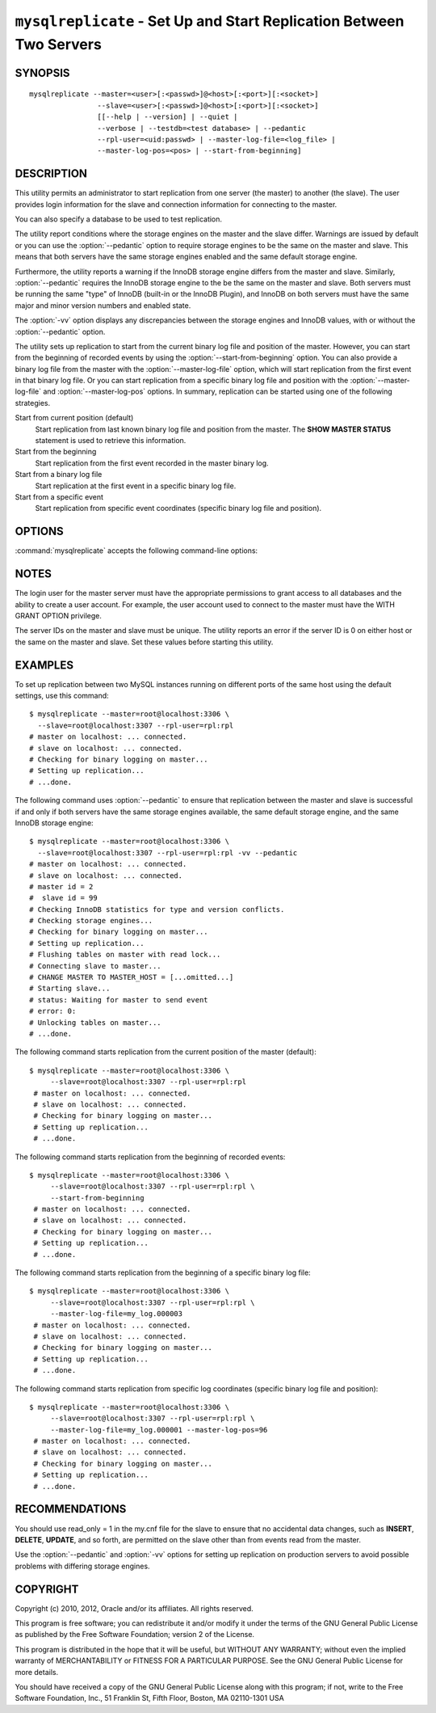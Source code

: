 .. _`mysqlreplicate`:

#####################################################################
``mysqlreplicate`` - Set Up and Start Replication Between Two Servers
#####################################################################

SYNOPSIS
--------

::

 mysqlreplicate --master=<user>[:<passwd>]@<host>[:<port>][:<socket>]
                 --slave=<user>[:<passwd>]@<host>[:<port>][:<socket>]
                 [[--help | --version] | --quiet |
                 --verbose | --testdb=<test database> | --pedantic
                 --rpl-user=<uid:passwd> | --master-log-file=<log_file> |
                 --master-log-pos=<pos> | --start-from-beginning]

DESCRIPTION
-----------

This utility permits an administrator to start replication from one server
(the master) to another (the slave).
The user provides login information for the slave and
connection information for connecting to the master.

You can also specify a database to be used to test replication.

The utility report conditions where the storage engines on the master and
the slave differ. Warnings are issued by default or you can use the
:option:`--pedantic` option to require storage engines to be the same on the
master and slave. This means that both servers have the same storage engines
enabled and the same default storage engine.

Furthermore, the utility reports a warning if the InnoDB storage engine
differs from the master and slave. Similarly, :option:`--pedantic` requires
the InnoDB storage engine to the be the same on the master and slave.
Both servers must be running the same "type" of InnoDB (built-in or the InnoDB
Plugin), and InnoDB on both servers must have the same major and minor version
numbers and enabled state.
  
The :option:`-vv` option displays any discrepancies between the storage
engines and InnoDB values, with or without the :option:`--pedantic` option.

The utility sets up replication to start from the current binary log file
and position of the master. However, you can start from
the beginning of recorded events by using the :option:`--start-from-beginning`
option. You can also provide a binary log file from the master with the
:option:`--master-log-file` option, which will start replication from the first
event in that binary log file. Or you can start replication from a specific
binary log file and position with the :option:`--master-log-file` and
:option:`--master-log-pos` options. In summary, replication can be started
using one of the following strategies.

Start from current position (default)
  Start replication from last known binary log file and position from the
  master. The **SHOW MASTER STATUS** statement is used to retrieve this
  information.

Start from the beginning
  Start replication from the first event recorded in the master binary log.
  
Start from a binary log file
  Start replication at the first event in a specific binary log file.
  
Start from a specific event
  Start replication from specific event coordinates (specific binary log file
  and position).

OPTIONS
-------

:command:`mysqlreplicate` accepts the following command-line options:

.. option:: --help

   Display a help message and exit.

.. option:: --master=<master>

   Connection information for the master server in the format:
   <user>[:<passwd>]@<host>[:<port>][:<socket>]

.. option:: --master-log-file=<master_log_file>

   Begin replication from this master log file.

.. option:: --master-log-pos=<master_log_pos>

   Begin replication from this position in the master log file.

.. option:: --pedantic, -p

   Fail if storage engines differ among master and slave (optional).

.. option:: --rpl-user=<replication_user>

   The user and password for the replication user, in name:passwd format.
   The default is rpl:rpl.

.. option:: --slave=<slave>

   Connection information for the slave server in the format:
   <user>[:<passwd>]@<host>[:<port>][:<socket>]

.. option:: --start-from-beginning, -b

   Start replication at the beginning of logged events. This option is not
   valid if :option:`--master-log-file` or :option:`--master-log-pos` are
   given.

.. option:: --test-db=<test_database>

   The database name to use for testing the replication setup. If this option
   is not given, no testing is done, only error checking.

.. option:: --verbose, -v

   Specify how much information to display. Use this option
   multiple times to increase the amount of information.  For example, -v =
   verbose, -vv = more verbose, -vvv = debug.

.. option:: --version

   Display version information and exit.


NOTES
-----

The login user for the master server must have the appropriate permissions
to grant access to all databases and the ability to create a user account.
For example, the user account used to connect to the master must have the
WITH GRANT OPTION privilege.

The server IDs on the master and slave must be unique. The utility
reports an error if the server ID is 0 on either host or the same
on the master and slave. Set these values before starting this
utility.

EXAMPLES
--------

To set up replication between two MySQL instances running on different ports
of the same host using the default settings, use this command::

    $ mysqlreplicate --master=root@localhost:3306 \
      --slave=root@localhost:3307 --rpl-user=rpl:rpl
    # master on localhost: ... connected.
    # slave on localhost: ... connected.
    # Checking for binary logging on master...
    # Setting up replication...
    # ...done.

The following command uses :option:`--pedantic` to ensure that
replication between the master and slave is successful if and only
if both servers have the same storage engines available, the same
default storage engine, and the same InnoDB storage engine::

    $ mysqlreplicate --master=root@localhost:3306 \
      --slave=root@localhost:3307 --rpl-user=rpl:rpl -vv --pedantic
    # master on localhost: ... connected.
    # slave on localhost: ... connected.
    # master id = 2
    #  slave id = 99
    # Checking InnoDB statistics for type and version conflicts.
    # Checking storage engines...
    # Checking for binary logging on master...
    # Setting up replication...
    # Flushing tables on master with read lock...
    # Connecting slave to master...
    # CHANGE MASTER TO MASTER_HOST = [...omitted...]
    # Starting slave...
    # status: Waiting for master to send event
    # error: 0:
    # Unlocking tables on master...
    # ...done.

The following command starts replication from the current position of the
master (default)::

   $ mysqlreplicate --master=root@localhost:3306 \
        --slave=root@localhost:3307 --rpl-user=rpl:rpl
    # master on localhost: ... connected.
    # slave on localhost: ... connected.
    # Checking for binary logging on master...
    # Setting up replication...
    # ...done.

The following command starts replication from the beginning of recorded events::

   $ mysqlreplicate --master=root@localhost:3306 \
        --slave=root@localhost:3307 --rpl-user=rpl:rpl \
        --start-from-beginning
    # master on localhost: ... connected.
    # slave on localhost: ... connected.
    # Checking for binary logging on master...
    # Setting up replication...
    # ...done.

The following command starts replication from the beginning of a
specific binary log file::

   $ mysqlreplicate --master=root@localhost:3306 \
        --slave=root@localhost:3307 --rpl-user=rpl:rpl \
        --master-log-file=my_log.000003 
    # master on localhost: ... connected.
    # slave on localhost: ... connected.
    # Checking for binary logging on master...
    # Setting up replication...
    # ...done.

The following command starts replication from specific log coordinates
(specific binary log file and position)::

   $ mysqlreplicate --master=root@localhost:3306 \
        --slave=root@localhost:3307 --rpl-user=rpl:rpl \
        --master-log-file=my_log.000001 --master-log-pos=96
    # master on localhost: ... connected.
    # slave on localhost: ... connected.
    # Checking for binary logging on master...
    # Setting up replication...
    # ...done.


RECOMMENDATIONS
---------------

You should use read_only = 1 in the my.cnf file for the slave to
ensure that no accidental data changes, such as **INSERT**, **DELETE**,
**UPDATE**, and so forth, are permitted on the slave other than from
events read from the master.

Use the :option:`--pedantic` and :option:`-vv` options for setting up
replication on production servers to avoid possible problems with differing
storage engines.

COPYRIGHT
---------

Copyright (c) 2010, 2012, Oracle and/or its affiliates. All rights reserved.

This program is free software; you can redistribute it and/or modify
it under the terms of the GNU General Public License as published by
the Free Software Foundation; version 2 of the License.

This program is distributed in the hope that it will be useful, but
WITHOUT ANY WARRANTY; without even the implied warranty of
MERCHANTABILITY or FITNESS FOR A PARTICULAR PURPOSE.  See the GNU
General Public License for more details.

You should have received a copy of the GNU General Public License
along with this program; if not, write to the Free Software
Foundation, Inc., 51 Franklin St, Fifth Floor, Boston, MA 02110-1301 USA
